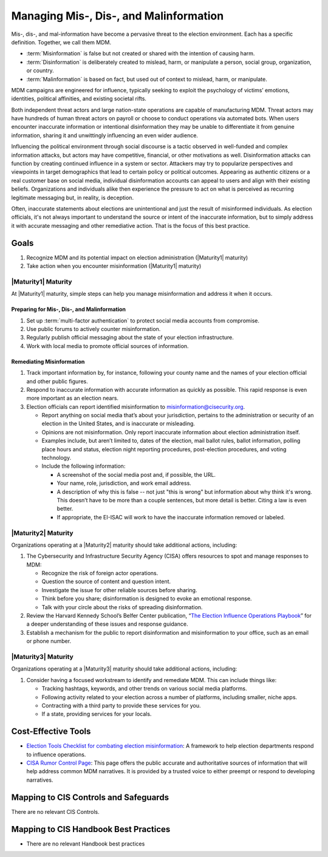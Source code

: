 ..
  Created by: mike garcia
  To: mis, dis, and malinformation activities

.. |bp_title| replace:: Managing Mis-, Dis-, and Malinformation

|bp_title|
----------------------------------------------

Mis-, dis-, and mal-information have become a pervasive threat to the election environment. Each has a specific definition. Together, we call them MDM.

* :term:`Misinformation` is false but not created or shared with the intention of causing harm.
* :term:`Disinformation` is deliberately created to mislead, harm, or manipulate a person, social group, organization, or country.
* :term:`Malinformation` is based on fact, but used out of context to mislead, harm, or manipulate.

MDM campaigns are engineered for influence, typically seeking to exploit the psychology of victims’ emotions, identities, political affinities, and existing societal rifts.

Both independent threat actors and large nation-state operations are capable of manufacturing MDM. Threat actors may have hundreds of human threat actors on payroll or choose to conduct operations via automated bots. When users encounter inaccurate information or intentional disinformation they may be unable to differentiate it from genuine information, sharing it and unwittingly influencing an even wider audience.

Influencing the political environment through social discourse is a tactic observed in well-funded and complex information attacks, but actors may have competitive, financial, or other motivations as well. Disinformation attacks can function by creating continued influence in a system or sector. Attackers may try to popularize perspectives and viewpoints in target demographics that lead to certain policy or political outcomes. Appearing as authentic citizens or a real customer base on social media, individual disinformation accounts can appeal to users and align with their existing beliefs. Organizations and individuals alike then experience the pressure to act on what is perceived as recurring legitimate messaging but, in reality, is deception.

Often, inaccurate statements about elections are unintentional and just the result of misinformed individuals. As election officials, it's not always important to understand the source or intent of the inaccurate information, but to simply address it with accurate messaging and other remediative action. That is the focus of this best practice.

Goals
**********************************************

#. Recognize MDM and its potential impact on election administration (|Maturity1| maturity)
#. Take action when you encounter misinformation (|Maturity1| maturity)

|Maturity1| Maturity
&&&&&&&&&&&&&&&&&&&&&&&&&&&&&&&&&&&&&&&&&&&&&&

At |Maturity1| maturity, simple steps can help you manage misinformation and address it when it occurs.

Preparing for Mis-, Dis-, and Malinformation
^^^^^^^^^^^^^^^^^^^^^^^^^^^^^^^^^^^^^^^^^^^^

#. Set up :term:`multi-factor authentication` to protect social media accounts from compromise.
#. Use public forums to actively counter misinformation.
#. Regularly publish official messaging about the state of your election infrastructure.
#. Work with local media to promote official sources of information.

Remediating Misinformation
^^^^^^^^^^^^^^^^^^^^^^^^^^

#. Track important information by, for instance, following your county name and the names of your election official and other public figures.
#. Respond to inaccurate information with accurate information as quickly as possible. This rapid response is even more important as an election nears.
#. Election officials can report identified misinformation to misinformation@cisecurity.org. 

   * Report anything on social media that’s about your jurisdiction, pertains to the administration or security of an election in the United States, and is inaccurate or misleading.
   * Opinions are not misinformation. Only report inaccurate information about election administration itself.
   * Examples include, but aren’t limited to, dates of the election, mail ballot rules, ballot information, polling place hours and status, election night reporting procedures, post-election procedures, and voting technology.
   * Include the following information:

     * A screenshot of the social media post and, if possible, the URL.
     * Your name, role, jurisdiction, and work email address.
     * A description of why this is false -- not just "this is wrong" but information about why think it's wrong. This doesn’t have to be more than a couple sentences, but more detail is better. Citing a law is even better.
     * If appropriate, the EI-ISAC will work to have the inaccurate information removed or labeled.

|Maturity2| Maturity
&&&&&&&&&&&&&&&&&&&&&&&&&&&&&&&&&&&&&&&&&&&&&&

Organizations operating at a |Maturity2| maturity should take additional actions, including:

#. The Cybersecurity and Infrastructure Security Agency (CISA) offers resources to spot and manage responses to MDM:

   * Recognize the risk of foreign actor operations.
   * Question the source of content and question intent.
   * Investigate the issue for other reliable sources before sharing.
   * Think before you share; disinformation is designed to evoke an emotional response.
   * Talk with your circle about the risks of spreading disinformation.

#. Review the Harvard Kennedy School’s Belfer Center publication, “`The Election Influence Operations Playbook <https://www.belfercenter.org/publication/election-influence-operations-playbook-part-1>`_” for a deeper understanding of these issues and response guidance.
#. Establish a mechanism for the public to report disinformation and misinformation to your office, such as an email or phone number.

|Maturity3| Maturity
&&&&&&&&&&&&&&&&&&&&&&&&&&&&&&&&&&&&&&&&&&&&&&

Organizations operating at a |Maturity3| maturity should take additional actions, including:

#. Consider having a focused workstream to identify and remediate MDM. This can include things like:

   * Tracking hashtags, keywords, and other trends on various social media platforms.
   * Following activity related to your election across a number of platforms, including smaller, niche apps.
   * Contracting with a third party to provide these services for you.
   * If a state, providing services for your locals.

Cost-Effective Tools
**********************************************

* `Election Tools Checklist for combating election misinformation <https://www.electiontools.org/tool/checklist-for-combating-election-misinformation/>`_: A framework to help election departments respond to influence operations.
* `CISA Rumor Control Page <https://www.cisa.gov/rumorcontrol>`_: This page offers the public accurate and authoritative sources of information that will help address common MDM narratives. It is provided by a trusted voice to either preempt or respond to developing narratives.

Mapping to CIS Controls and Safeguards
**********************************************

There are no relevant CIS Controls.

Mapping to CIS Handbook Best Practices
****************************************

* There are no relevant Handbook best practices
